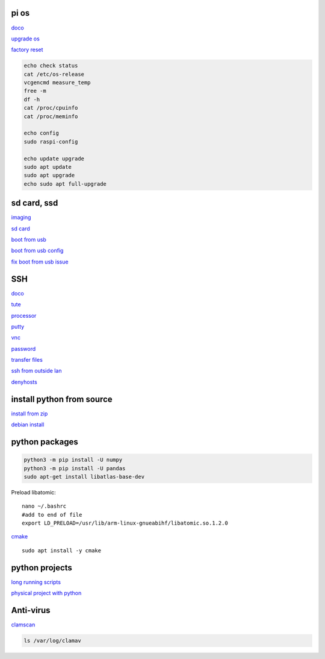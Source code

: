 pi os
----------

`doco <https://www.raspberrypi.com/documentation/computers/os.html>`_

`upgrade os <https://raspberrytips.com/update-raspberry-pi-latest-version/>`_

`factory reset <https://raspians.com/how-to-reset-raspberry-pi/>`_

.. code-block:: console

    echo check status
    cat /etc/os-release
    vcgencmd measure_temp
    free -m
    df -h
    cat /proc/cpuinfo
    cat /proc/meminfo
    
    echo config
    sudo raspi-config

    echo update upgrade
    sudo apt update
    sudo apt upgrade
    echo sudo apt full-upgrade

sd card, ssd
-------------

`imaging <https://www.raspberrypi.com/software/>`_

`sd card <https://www.pcguide.com/raspberry-pi/guide/best-sd-card/>`_

`boot from usb <https://www.pragmaticlinux.com/2021/12/directly-boot-your-raspberry-pi-4-from-a-usb-drive/>`_

`boot from usb config <https://jamesachambers.com/raspberry-pi-4-usb-boot-config-guide-for-ssd-flash-drives/>`_

`fix boot from usb issue <https://www.pragmaticlinux.com/2021/03/fix-for-getting-your-ssd-working-via-usb-3-on-your-raspberry-pi/>`_

SSH
------

`doco <https://www.raspberrypi.com/documentation/computers/remote-access.html#vnc>`_

`tute <https://www.thesecmaster.com/five-easiest-ways-to-connect-raspberry-pi-remotely-in-2021/>`_

`processor <https://winaero.com/check-if-processor-is-32-bit-64-bit-or-arm-in-windows-10/>`_

`putty <https://www.chiark.greenend.org.uk/~sgtatham/putty/latest.html>`_

`vnc <https://raspberrytips.com/use-vnc-raspberry-pi/#:~:text=If%20you%20can%20get%20access%20to%20the%20desktop,done%2C%20click%20on%20%E2%80%9COK%E2%80%9D%20to%20apply%20the%20changes.>`_

`password <https://tutorials-raspberrypi.com/raspberry-pi-default-login-password/>`_

`transfer files <https://howchoo.com/pi/how-to-transfer-files-to-the-raspberry-pi>`_

`ssh from outside lan <https://forums.raspberrypi.com/viewtopic.php?t=20826>`_

`denyhosts <https://www.techrepublic.com/article/how-to-block-ssh-attacks-on-linux-with-denyhosts/amp/>`_

install python from source
---------------------------

`install from zip <https://aruljohn.com/blog/python-raspberrypi/>`_

`debian install <https://bobcares.com/blog/how-to-install-python-3-9-on-debian-10/>`_

python packages
-----------------

.. code-block:: console

    python3 -m pip install -U numpy
    python3 -m pip install -U pandas
    sudo apt-get install libatlas-base-dev

Preload libatomic::

    nano ~/.bashrc
    #add to end of file
    export LD_PRELOAD=/usr/lib/arm-linux-gnueabihf/libatomic.so.1.2.0

`cmake <https://lindevs.com/install-cmake-on-raspberry-pi/>`_

::
    
    sudo apt install -y cmake

python projects
-----------------

`long running scripts <https://www.tomshardware.com/how-to/run-long-running-scripts-raspberry-pi>`_ 

`physical project with python <https://realpython.com/python-raspberry-pi>`_ 

Anti-virus
------------------

`clamscan <https://pimylifeup.com/raspberry-pi-clamav/>`_

.. code-block:: console

    ls /var/log/clamav

